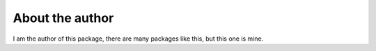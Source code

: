 About the author
================


I am the author of this package, there are many packages like this,
but this one is mine.
